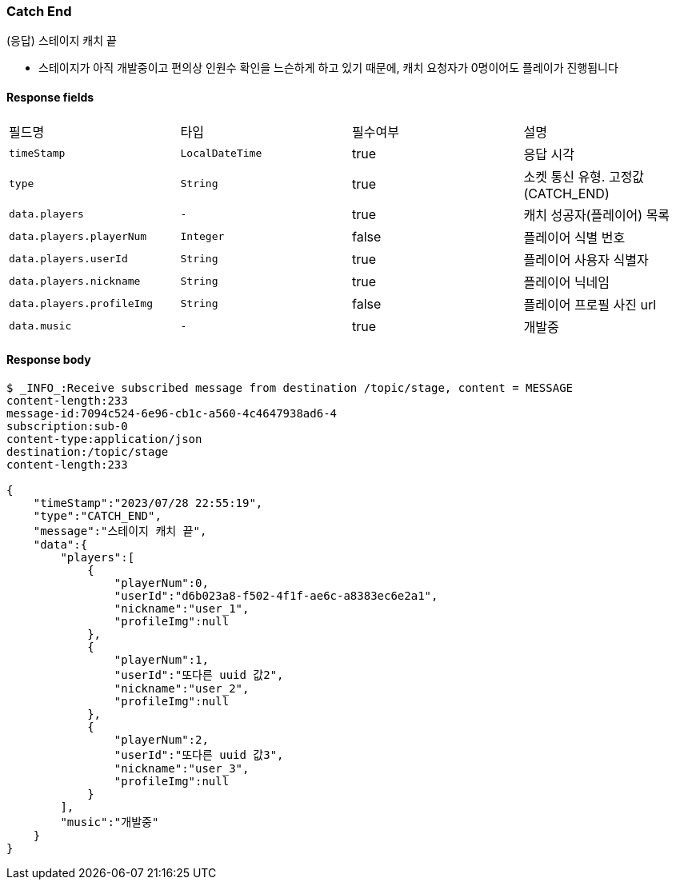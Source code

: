 
// api 명 : h3
=== *Catch End*
(응답) 스테이지 캐치 끝

- 스테이지가 아직 개발중이고 편의상 인원수 확인을 느슨하게 하고 있기 때문에, 캐치 요청자가 0명이어도 플레이가 진행됩니다

==== Response fields
|===
|필드명|타입|필수여부|설명
|`+timeStamp+`
|`+LocalDateTime+`
|true
|응답 시각
|`+type+`
|`+String+`
|true
|소켓 통신 유형. 고정값(CATCH_END)
|`+data.players+`
|`+-+`
|true
|캐치 성공자(플레이어) 목록
|`+data.players.playerNum+`
|`+Integer+`
|false
|플레이어 식별 번호
|`+data.players.userId+`
|`+String+`
|true
|플레이어 사용자 식별자
|`+data.players.nickname+`
|`+String+`
|true
|플레이어 닉네임
|`+data.players.profileImg+`
|`+String+`
|false
|플레이어 프로필 사진 url
|`+data.music+`
|`+-+`
|true
|개발중
|===


==== Response body
[source,http,options="nowrap"]
----
$ _INFO_:Receive subscribed message from destination /topic/stage, content = MESSAGE
content-length:233
message-id:7094c524-6e96-cb1c-a560-4c4647938ad6-4
subscription:sub-0
content-type:application/json
destination:/topic/stage
content-length:233

{
    "timeStamp":"2023/07/28 22:55:19",
    "type":"CATCH_END",
    "message":"스테이지 캐치 끝",
    "data":{
        "players":[
            {
                "playerNum":0,
                "userId":"d6b023a8-f502-4f1f-ae6c-a8383ec6e2a1",
                "nickname":"user_1",
                "profileImg":null
            },
            {
                "playerNum":1,
                "userId":"또다른 uuid 값2",
                "nickname":"user_2",
                "profileImg":null
            },
            {
                "playerNum":2,
                "userId":"또다른 uuid 값3",
                "nickname":"user_3",
                "profileImg":null
            }
        ],
        "music":"개발중"
    }
}
----